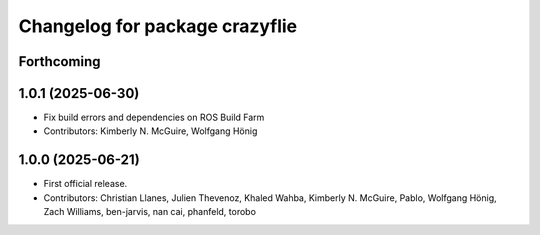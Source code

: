 ^^^^^^^^^^^^^^^^^^^^^^^^^^^^^^^
Changelog for package crazyflie
^^^^^^^^^^^^^^^^^^^^^^^^^^^^^^^

Forthcoming
-----------

1.0.1 (2025-06-30)
------------------
* Fix build errors and dependencies on ROS Build Farm
* Contributors: Kimberly N. McGuire, Wolfgang Hönig

1.0.0 (2025-06-21)
------------------
* First official release.
* Contributors: Christian Llanes, Julien Thevenoz, Khaled Wahba, Kimberly N. McGuire, Pablo, Wolfgang Hönig, Zach Williams, ben-jarvis, nan cai, phanfeld, torobo
